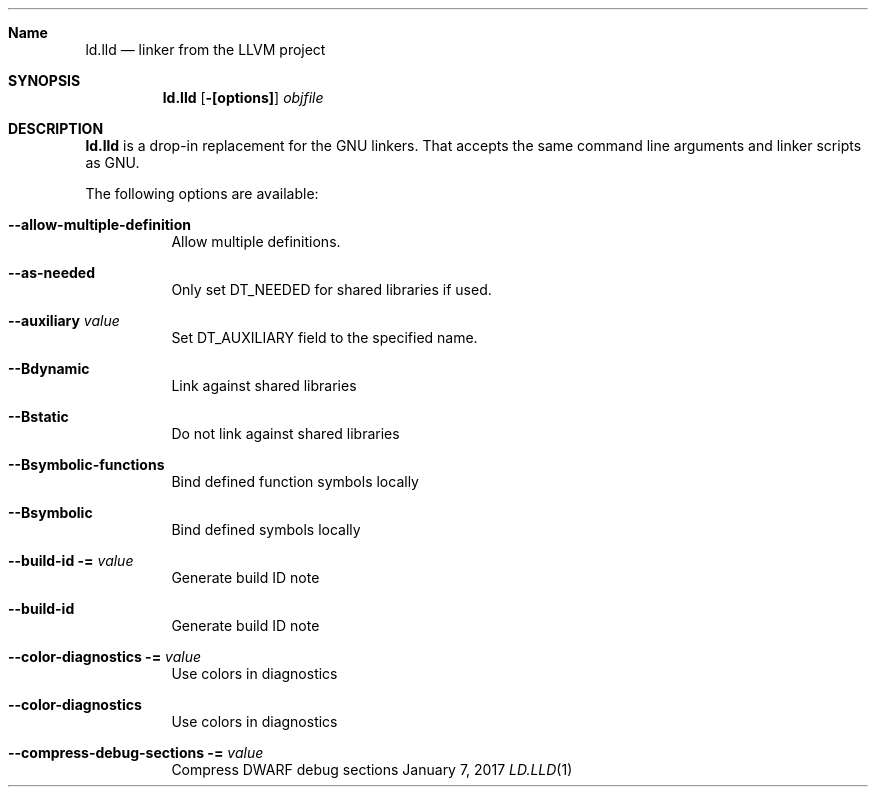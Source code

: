 .Dd January 7, 2017
.Dt LD.LLD 1
.Sh Name
.Nm ld.lld
.Nd linker from the LLVM project
.Sh SYNOPSIS
.Nm
.Op Fl [options]
.Ar objfile
.Sh DESCRIPTION
.Nm
is a drop-in replacement for the GNU linkers.  That accepts the same
command line arguments and linker scripts as GNU.
.Pp
The following options are available:
.Bl -tag -width indent
.It Fl -allow-multiple-definition
Allow multiple definitions.
.It Fl -as-needed
Only set DT_NEEDED for shared libraries if used.
.It Fl -auxiliary Ar value
Set DT_AUXILIARY field to the specified name.
.It Fl -Bdynamic
Link against shared libraries
.It Fl -Bstatic
Do not link against shared libraries
.It Fl -Bsymbolic-functions
Bind defined function symbols locally
.It Fl -Bsymbolic
Bind defined symbols locally
.It Fl -build-id = Ar value
Generate build ID note
.It Fl -build-id
Generate build ID note
.It Fl -color-diagnostics = Ar value
Use colors in diagnostics
.It Fl -color-diagnostics
Use colors in diagnostics
.It Fl -compress-debug-sections = Ar value
Compress DWARF debug sections


